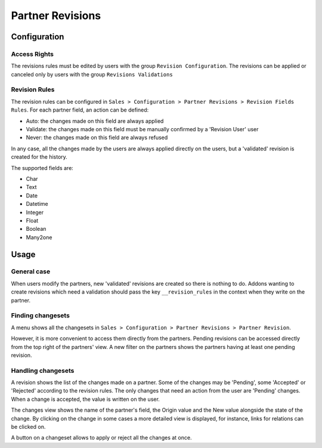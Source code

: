 =================
Partner Revisions
=================

Configuration
=============

Access Rights
-------------

The revisions rules must be edited by users with the group ``Revision
Configuration``. The revisions can be applied or canceled only by users
with the group ``Revisions Validations``

Revision Rules
--------------

The revision rules can be configured in ``Sales > Configuration >
Partner Revisions > Revision Fields Rules``. For each partner field, an
action can be defined:

* Auto: the changes made on this field are always applied
* Validate: the changes made on this field must be manually confirmed by
  a 'Revision User' user
* Never: the changes made on this field are always refused

In any case, all the changes made by the users are always applied
directly on the users, but a 'validated' revision is created for the
history.

The supported fields are:

* Char
* Text
* Date
* Datetime
* Integer
* Float
* Boolean
* Many2one

Usage
=====

General case
------------

When users modify the partners, new 'validated' revisions are created so
there is nothing to do.  Addons wanting to create revisions which need a
validation should pass the key ``__revision_rules`` in the context when
they write on the partner.

Finding changesets
------------------

A menu shows all the changesets in ``Sales > Configuration > Partner
Revisions > Partner Revision``.

However, it is more convenient to access them directly from the
partners. Pending revisions can be accessed directly from the top right
of the partners' view.  A new filter on the partners shows the partners
having at least one pending revision.

Handling changesets
-------------------

A revision shows the list of the changes made on a partner. Some of the
changes may be 'Pending', some 'Accepted' or 'Rejected' according to the
revision rules.  The only changes that need an action from the user are
'Pending' changes. When a change is accepted, the value is written on
the user.

The changes view shows the name of the partner's field, the Origin value
and the New value alongside the state of the change. By clicking on the
change in some cases a more detailed view is displayed, for instance,
links for relations can be clicked on.

A button on a changeset allows to apply or reject all the changes at
once.
